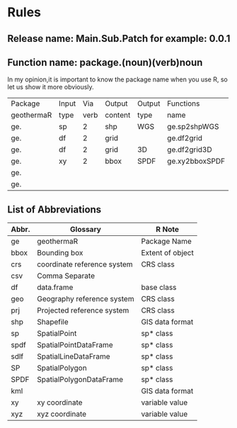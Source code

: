 * Rules
** Release name: Main.Sub.Patch  for example: 0.0.1
** Function name: package.(noun)(verb)noun
In my opinion,it is important to know the package name when you use R, 
so let us show it more obviously.
| Package    | Input |  Via | Output  | Output | Functions      |
| geothermaR | type  | verb | content | type   | name           |
|------------+-------+------+---------+--------+----------------|
| ge.        | sp    |    2 | shp     | WGS    | ge.sp2shpWGS   |
| ge.        | df    |    2 | grid    |        | ge.df2grid     |
| ge.        | df    |    2 | grid    | 3D     | ge.df2grid3D   |
| ge.        | xy    |    2 | bbox    | SPDF   | ge.xy2bboxSPDF |
| ge.        |       |      |         |        |                |
| ge.        |       |      |         |        |                |
|------------+-------+------+---------+--------+----------------|
** List of Abbreviations
| Abbr. | Glossary                    | R Note           |
|-------+-----------------------------+------------------|
| ge    | geothermaR                  | Package Name     |
|-------+-----------------------------+------------------|
| bbox  | Bounding box                | Extent of object |
| crs   | coordinate reference system | CRS class        |
| csv   | Comma Separate              |                  |
| df    | data.frame                  | base class       |
| geo   | Geography reference system  | CRS class        |
| prj   | Projected reference system  | CRS class        |
| shp   | Shapefile                   | GIS data format  |
| sp    | SpatialPoint                | sp* class        |
| spdf  | SpatialPointDataFrame       | sp* class        |
| sdlf  | SpatialLineDataFrame        | sp* class        |
| SP    | SpatialPolygon              | sp* class        |
| SPDF  | SpatialPolygonDataFrame     | sp* class        |
| kml   |                             | GIS data format  |
| xy    | xy coordinate               | variable value   |
| xyz   | xyz coordinate              | variable value   |
|-------+-----------------------------+------------------|
